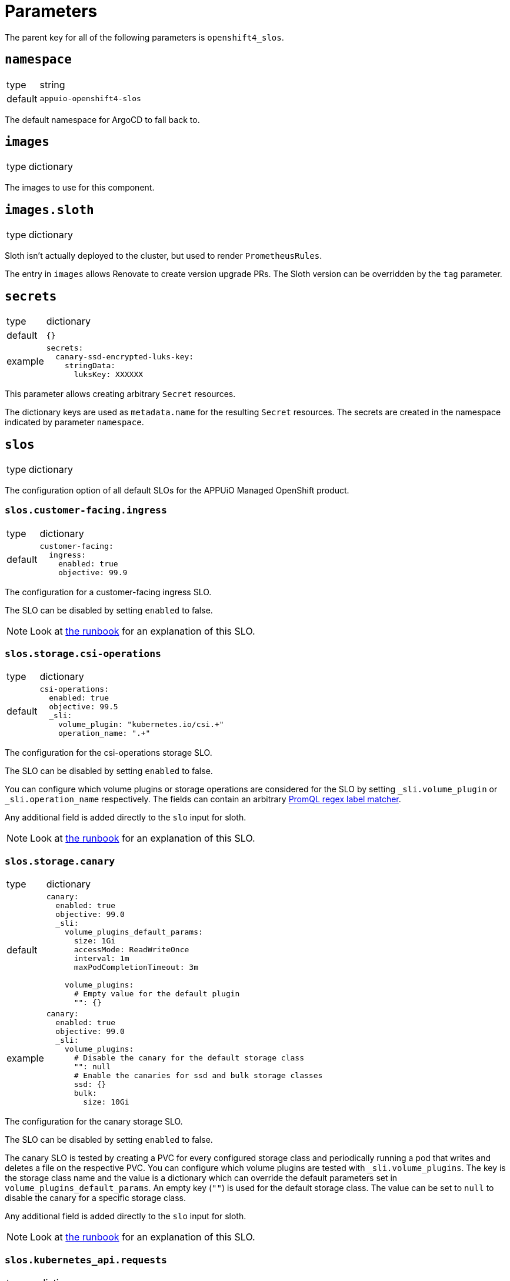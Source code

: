 = Parameters

The parent key for all of the following parameters is `openshift4_slos`.

== `namespace`

[horizontal]
type:: string
default:: `appuio-openshift4-slos`

The default namespace for ArgoCD to fall back to.


== `images`

[horizontal]
type:: dictionary

The images to use for this component.

== `images.sloth`

[horizontal]
type:: dictionary

Sloth isn't actually deployed to the cluster, but used to render `PrometheusRules`.

The entry in `images` allows Renovate to create version upgrade PRs.
The Sloth version can be overridden by the `tag` parameter.


== `secrets`

[horizontal]
type:: dictionary
default:: `{}`
example::
+
[source,yaml]
----
secrets:
  canary-ssd-encrypted-luks-key:
    stringData:
      luksKey: XXXXXX
----

This parameter allows creating arbitrary `Secret` resources.

The dictionary keys are used as `metadata.name` for the resulting `Secret` resources.
The secrets are created in the namespace indicated by parameter `namespace`.


== `slos`

[horizontal]
type:: dictionary

The configuration option of all default SLOs for the APPUiO Managed OpenShift product.

=== `slos.customer-facing.ingress`

[horizontal]
type:: dictionary
default::
+
[source,yaml]
----
customer-facing:
  ingress:
    enabled: true
    objective: 99.9
----

The configuration for a customer-facing ingress SLO.

The SLO can be disabled by setting `enabled` to false.

NOTE: Look at xref:runbooks/customer_facing_beta.adoc#ingress[the runbook] for an explanation of this SLO.

=== `slos.storage.csi-operations`

[horizontal]
type:: dictionary
default::
+
[source,yaml]
----
csi-operations:
  enabled: true
  objective: 99.5
  _sli:
    volume_plugin: "kubernetes.io/csi.+"
    operation_name: ".+"
----

The configuration for the csi-operations storage SLO.

The SLO can be disabled by setting `enabled` to false.

You can configure which volume plugins or storage operations are considered for the SLO by setting `_sli.volume_plugin`  or `_sli.operation_name` respectively.
The fields can contain an arbitrary https://prometheus.io/docs/prometheus/latest/querying/basics/#instant-vector-selectors[PromQL regex label matcher].

Any additional field is added directly to the `slo` input for sloth.

NOTE: Look at xref:runbooks/storage.adoc#csi-operations[the runbook] for an explanation of this SLO.

=== `slos.storage.canary`

[horizontal]
type:: dictionary
default::
+
[source,yaml]
----
canary:
  enabled: true
  objective: 99.0
  _sli:
    volume_plugins_default_params:
      size: 1Gi
      accessMode: ReadWriteOnce
      interval: 1m
      maxPodCompletionTimeout: 3m

    volume_plugins:
      # Empty value for the default plugin
      "": {}
----
example::
+
[source,yaml]
----
canary:
  enabled: true
  objective: 99.0
  _sli:
    volume_plugins:
      # Disable the canary for the default storage class
      "": null
      # Enable the canaries for ssd and bulk storage classes
      ssd: {}
      bulk:
        size: 10Gi
----

The configuration for the canary storage SLO.

The SLO can be disabled by setting `enabled` to false.

The canary SLO is tested by creating a PVC for every configured storage class and periodically running a pod that writes and deletes a file on the respective PVC.
You can configure which volume plugins are tested with `_sli.volume_plugins`.
The key is the storage class name and the value is a dictionary which can override the default parameters set in `volume_plugins_default_params`.
An empty key (`""`) is used for the default storage class.
The value can be set to `null` to disable the canary for a specific storage class.

Any additional field is added directly to the `slo` input for sloth.

NOTE: Look at xref:runbooks/storage.adoc#canaries[the runbook] for an explanation of this SLO.


=== `slos.kubernetes_api.requests`

[horizontal]
type:: dictionary
default::
+
[source,yaml]
----
requests:
  enabled: true
  objective: 99.9
  _sli:
    apiserver: "kube-apiserver"
----

The configuration for the kubernetes API requests SLO.

The SLO can be disabled by setting `enabled` to false.

You can configure which API servers are actually considered for the SLO by setting `_sli.apiserver`.
By default the SLO only consideres the Kubernetes API server and not the OpenShift API server.
The field can contain an arbitrary https://prometheus.io/docs/prometheus/latest/querying/basics/#instant-vector-selectors[PromQL regex label matcher].

Any additional field is added directly to the `slo` input for sloth.

NOTE: Look at xref:runbooks/kubernetes_api.adoc#requests[the runbook] for an explanation of this SLO.

=== `slos.kubernetes_api.canary`

[horizontal]
type:: dictionary
default::
+
[source,yaml]
----
canary:
  enabled: true
  objective: 99.9
  _sli:
    interval: 10s
    timeout: 5s
----

The configuration for the kubernetes API canary SLO.

The SLO can be disabled by setting `enabled` to false.

You can configure the probe interval and timeout by setting `_sli.interval` and `_sli.probe` respectively.
Both parameters are in https://pkg.go.dev/time#ParseDuration[Go duration format] (for example `1m30s`).

Any additional field is added directly to the `slo` input for sloth.

NOTE: Look at xref:runbooks/kubernetes_api.adoc#canary[the runbook] for an explanation of this SLO.

=== `slos.workload-schedulability.canary`

[horizontal]
type:: dictionary
default::
+
[source,yaml]
----
workload-schedulability:
  canary:
    enabled: true
    objective: 99.75
    _sli:
      podStartInterval: 1m
      overallPodTimeout: 3m
----

The configuration for the canary based workload schedulability SLO.

The SLO can be disabled by setting `enabled` to false.

You can configure the interval canary pods are created (`podStartInterval`) and the timeout until a pod is seen as stuck (`overallPodTimeout`).
Both parameters are in https://pkg.go.dev/time#ParseDuration[Go duration format] (for example `1m30s`).

Any additional field is added directly to the `slo` input for sloth.

NOTE: Look at xref:runbooks/workload-schedulability.adoc#canary[the runbook] for an explanation of this SLO.

=== `slos.network.canary`

[horizontal]
type:: dictionary
default::
+
[source,yaml]
----
network:
  canary:
    enabled: true
    objective: 99.95
----

The configuration for the canary based network SLO, measuring packet loss between nodes.

The SLO can be disabled by setting `enabled` to false.
Any additional field is added directly to the `slo` input for sloth.

NOTE: Look at xref:runbooks/network.adoc#canary[the runbook] for an explanation of this SLO.

== `alerting`

[horizontal]
type:: dictionary

Common alerting configuration for all deployed SLOs.

=== `alerting.labels`

[horizontal]
type:: dictionary
default::
+
[source,yaml]
----
labels:
  syn: "true"
  syn_component: "openshift4-slos"
----

Labels that are added to all Prometheus alerts generated by this component.

=== `alerting.page_labels`

[horizontal]
type:: dictionary
default::
+
[source,yaml]
----
page_labels:
  severity: critical
----

Labels that are added to all `page` Prometheus alerts generated by this component.
`page_alerts` are alerts are critical alerts for a high burn rate that require immediate attention.

=== `alerting.ticket_labels`

[horizontal]
type:: dictionary
default::
+
[source,yaml]
----
ticket_labels:
  severity: warning
----

Labels that are added to all `ticket` Prometheus alerts generated by this component.
`ticket_alerts` are alerts are alerts for an elevated burn rate that might require attention, but aren't urgent.

== `specs`

[horizontal]
type:: dictionary
default:: `{}`

The SLO definition that are passed to Sloth.
The key is used as the name of the resulting PrometheusRule.
It must be a valid Kubernetes name.


=== `specs.NAME.metadata`

[horizontal]
type:: dictionary
example::
+
[source,yaml]
----
metadata:
  namespace: my-important-service
  labels:
    prometheus: apps
----

The metadata applied to the PrometheusRule manifest.
The name is derived from the name of the parent dictionary.


=== `specs.NAME.sloth_input`

[horizontal]
type:: dictionary
example::

[source,yaml]
----
appuio-ch-http-get-availability:
  sloth_input:
    version: "prometheus/v1"
    service: "appuio-ch"
    labels:
      owner: "myteam"
    _slos:
      # We allow failing (5xx and 429) 1 request every 1000 requests (99.9%).
      appuio-ch-http-get-availability:
        enabled: true <1>
        objective: 99.9
        description: "SLO based on availability for blackbox HTTP GET request."
        sli:
          raw:
            error_ratio_query: |
              1 - (
                  sum_over_time(probe_success{instance="https://www.appuio.ch/"}[{{.window}}])
                /
                  count_over_time(up{instance="https://www.appuio.ch/"}[{{.window}}])
              )
        alerting:
          name: AppuioChHttpGetErrorRatio
          labels:
            category: "availability"
          annotations:
            # Overwrite default Sloth SLO alert summmary on ticket and page alerts.
            summary: "High error rate on 'appuio.ch' responses"
          page_alert:
            labels:
              severity: warning
          ticket_alert:
            labels:
              severity: warning
              routing_key: myteam
----
<1> `enabled` is an optional field that allows users to disable certain SLOs through the hierarchy.
The field will default to `true` if omitted.

The input for sloth to generate the `PrometheusRule.spec`.
See https://sloth.dev/introduction/[Sloth introduction] for more information.

The `slos` can be passed as either an array or as a dictionary with the key `_slos`.
This is done to allow easier modification of the SLOs from the Project Syn hierarchy.


== `controller_node_affinity`

[horizontal]
type:: dict
default::
+
[source,yaml]
----
requiredDuringSchedulingIgnoredDuringExecution:
  nodeSelectorTerms:
    - matchExpressions:
      - key: node-role.kubernetes.io/infra
        operator: Exists
----

This parameter is used to configure `spec.affinity.nodeAffinity` for the blackbox-exporter and scheduler-canary-controller deployments.
We default to scheduling the blackbox-exporter and scheduler-canary-controller on the infra nodes.

To customize the node affinity for those deployments, please use reclass's overwrite mechanism by using key `~controller_node_affinity`, since otherwise your changes will most likely be appended to the component defaults.

== `canary_node_affinity`

[horizontal]
type:: dict
default::
+
[source,yaml]
----
requiredDuringSchedulingIgnoredDuringExecution:
  nodeSelectorTerms:
    - matchExpressions:
      - key: node-role.kubernetes.io/app
        operator: Exists
----

This parameter can be used to configure `spec.affinity.nodeAffinity` for the `SchedulerCanary` custom resource generated by the component.

NOTE: We don't recommend adjusting this parameter unless the component is installed on a cluster that has all-in-one nodes.

== `blackbox_exporter`

[horizontal]
type:: dictionary

`blackbox_exporter` allows setting up a optional Blackbox exporter.


=== `blackbox_exporter.enabled`

[horizontal]
type:: boolean
default:: `true`

Controls whether the Blackbox exporter is deployed.


=== `blackbox_exporter.name`

[horizontal]
type:: string
default:: `prometheus-blackbox-exporter`

The name of the Blackbox exporter deployment.


=== `blackbox_exporter.namespace`

[horizontal]
type:: string
default:: `${openshift4_slos:namespace}`

The namespace of the Blackbox exporter deployment.


=== `blackbox_exporter.deployment.resources`

[horizontal]
type:: dictionary
default:: see https://github.com/appuio/component-openshift4-slos/blob/master/class/defaults.yml[class/defaults.yml]

The resources to use for the Blackbox exporter deployment.


=== `blackbox_exporter.deployment.affinity`

[horizontal]
type:: dictionary
default::
+
[source,yaml]
----
deployment:
  affinity:
    podAntiAffinity:
      preferredDuringSchedulingIgnoredDuringExecution: []
      requiredDuringSchedulingIgnoredDuringExecution:
        - topologyKey: kubernetes.io/hostname
          labelSelector:
            matchExpressions:
              - key: name
                operator: In
                values:
                  - ${openshift4_slos:blackbox_exporter:name}
----

Affinity rules for the Blackbox exporter deployment.

Schedules replicas on different nodes.
This is done to avoid SLO violations when rebooting a worker node.


=== `blackbox_exporter.deployment.replicas`

[horizontal]
type:: integer
default:: `2`

The number of replicas for the Blackbox exporter deployment.
Defaults to 2 to avoid SLO violations when rebooting a worker node.


=== `blackbox_exporter.deployment.podDisruptionBudget`

[horizontal]
type:: dictionary
default::
+
[source,yaml]
----
deployment:
  podDisruptionBudget:
    selector:
      matchLabels:
        name: ${openshift4_slos:blackbox_exporter:name}
    minAvailable: 1
----

The PodDisruptionBudget for the Blackbox exporter deployment.
Ensures at least one replica is available at all times.


=== `blackbox_exporter.config`

[horizontal]
type:: dictionary
default:: see https://github.com/appuio/component-openshift4-slos/blob/master/class/defaults.yml[class/defaults.yml]

The blackbox exporter configuration. See https://github.com/prometheus/blackbox_exporter#configuration[Configuration] for more information.


=== `blackbox_exporter.probes`

[horizontal]
type:: dictionary
default:: `{}`
example::
+
[source,yaml]
----
probes:
  http-appuio-ch:
    spec:
      jobName: get-http-appuio-ch
      interval: 15s
      module: http_2xx
      targets:
        staticConfig:
          static:
            - https://www.appuio.ch/
----

The https://docs.openshift.com/container-platform/4.10/rest_api/monitoring_apis/probe-monitoring-coreos-com-v1.html[Probe] definitions that are deployed in the cluster and picked up by the blackbox exporter managed by the component.
The key is used as the name of the resulting Probe.
It must be a valid Kubernetes name.

[INFO]
The `.spec.prober` part is automatically filled from the Blackbox exporter configuration and can omitted.

== `canary_scheduler_controller`

[horizontal]
type:: dictionary

`canary_scheduler_controller` allows setting up the canary controller to test workload schedulability.
The manifests are rendered using Kustomize.


=== `canary_scheduler_controller.enabled`

[horizontal]
type:: boolean
default:: `true`

Controls whether the controller is deployed.


=== `canary_scheduler_controller.manifests_version`

[horizontal]
type:: string
default:: `${openshift4_slos:images:canary_scheduler_controller:tag}`

The Git reference to the canary controller manifests.
The default is the tag of the canary controller image.


=== `canary_scheduler_controller.kustomize_input`

[horizontal]
type:: dictionary
default::
+
[source,yaml]
----
kustomize_input:
  namespace: ${openshift4_slos:namespace}
----

The input passed to the Kustomize renderer.
See https://kubectl.docs.kubernetes.io/references/kustomize/kustomization/[The Kustomization File] for all available options.


== `network_canary`
[horizontal]
type:: dictionary

`network_canary` allows configuring the network canary used for measuring packet loss for network SLO.

=== `network_canary.enabled`:
[horizontal]
type:: boolean
default:: `${openshift4_slos:slos:network:canary:enabled}`

Whether the canary should be deployed.
By default the component will deploy the canary if and only if the network canary SLO is enabled.

=== `network_canary.namespace`
[horizontal]
type:: string
default:: `appuio-network-canary`

In which namespace the network canary should be deployed.

INFO: This needs to differ from the default SLO namespace so that we can choose different node selectors for the canary.

=== `network_canary.nodeselector`
[horizontal]
type:: string
default:: `node-role.kubernetes.io/worker=`

On which nodes the canary should be deployed on.
By default the network canary will run on all worker nodes.

=== `network_canary.resources`
[horizontal]
type:: dictionary
default::
+
[source,yaml]
----
resources:
  limits:
    memory: 40Mi
  requests:
    cpu: 1m
    memory: 20Mi
----

The resource requests and limits for the network canary.

=== `network_canary.tolerations`
[horizontal]
type:: dictionary
default::
+
[source,yaml]
----
tolerations:
  infrastructure:
    effect: NoSchedule
    key: node-role.kubernetes.io/infra
    operator: Exists
  storage:
    key: 'storagenode'
    operator: 'Exists'
----

The tolerations for the network canary daemonset.
The values of the dictionary will be passed as is to the manifest.

See the https://kubernetes.io/docs/concepts/scheduling-eviction/taint-and-toleration/[upstream documentation on taints and tolerations].

== Example

[source,yaml]
----
namespace: appuio-openshift4-slos

specs:
  appuio-ch-http-get-availability:
    sloth_input:
      version: "prometheus/v1"
      service: "appuio-ch"
      labels:
        owner: "myteam"
      _slos:
        # We allow failing (5xx and 429) 1 request every 1000 requests (99.9%).
        appuio-ch-http-get-availability:
          objective: 99.9
          description: "SLO based on availability for blackbox HTTP GET request."
          sli:
            raw:
              error_ratio_query: |
                1 - (
                    sum_over_time(probe_success{instance="https://www.appuio.ch/"}[{{.window}}])
                  /
                    count_over_time(up{instance="https://www.appuio.ch/"}[{{.window}}])
                )
          alerting:
            name: AppuioChHttpGetErrorRatio
            labels:
              category: "availability"
            annotations:
              # Overwrite default Sloth SLO alert summmary on ticket and page alerts.
              summary: "High error rate on 'appuio.ch' responses"
            page_alert:
              labels:
                severity: warning
            ticket_alert:
              labels:
                severity: warning
                routing_key: myteam

blackbox_exporter:
  probes:
    http-appuio-ch:
      spec:
        jobName: get-http-appuio-ch
        interval: 15s
        module: http_2xx
        targets:
          staticConfig:
            static:
              - https://www.appuio.ch/
----
